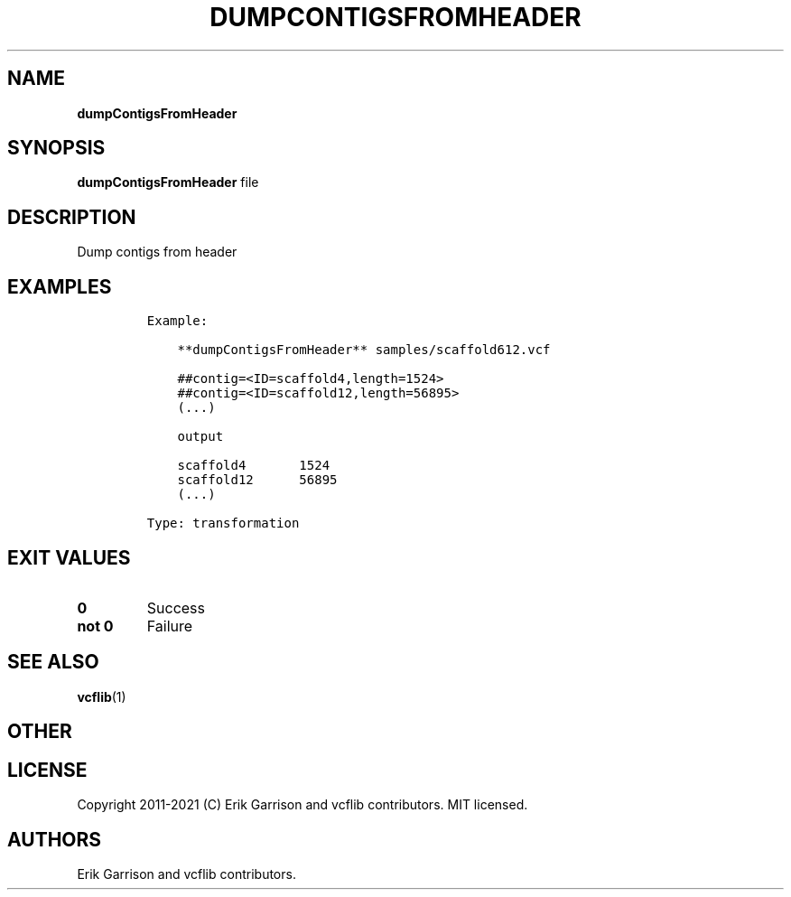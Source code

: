 .\" Automatically generated by Pandoc 2.7.3
.\"
.TH "DUMPCONTIGSFROMHEADER" "1" "" "dumpContigsFromHeader (vcflib)" "dumpContigsFromHeader (VCF transformation)"
.hy
.SH NAME
.PP
\f[B]dumpContigsFromHeader\f[R]
.SH SYNOPSIS
.PP
\f[B]dumpContigsFromHeader\f[R] file
.SH DESCRIPTION
.PP
Dump contigs from header
.SH EXAMPLES
.IP
.nf
\f[C]

Example:

    **dumpContigsFromHeader** samples/scaffold612.vcf

    ##contig=<ID=scaffold4,length=1524>
    ##contig=<ID=scaffold12,length=56895>
    (...)

    output

    scaffold4       1524
    scaffold12      56895
    (...)

Type: transformation
      
\f[R]
.fi
.SH EXIT VALUES
.TP
.B \f[B]0\f[R]
Success
.TP
.B \f[B]not 0\f[R]
Failure
.SH SEE ALSO
.PP
\f[B]vcflib\f[R](1)
.SH OTHER
.SH LICENSE
.PP
Copyright 2011-2021 (C) Erik Garrison and vcflib contributors.
MIT licensed.
.SH AUTHORS
Erik Garrison and vcflib contributors.
